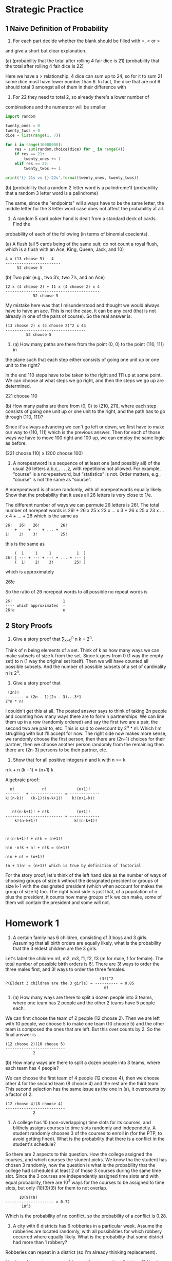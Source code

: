 * Strategic Practice
** 1 Naive Definition of Probability
1. For each part decide whether the blank should be filled with =, < or >
and give a short but clear explanation.

(a) (probability that the total after rolling 4 fair dice is 21) (probability that
the total after rolling 4 fair dice is 22)

Here we have a > relationship. 4 dice can sum up to 24, so for it to
sum 21 some dice must have lower number than 6. In fact, the dice that
are not 6 should total 3 amongst all of them in their difference with
6. For 22 they need to total 2, so already there's a lower number of
combinations and the numerator will be smaller.

#+BEGIN_SRC python :results output
import random

twenty_ones = 0
twenty_twos = 0
dice = list(range(1, 7))

for i in range(10000000):
    res = sum(random.choice(dice) for _ in range(4))
    if res == 21:
        twenty_ones += 1
    elif res == 22:
        twenty_twos += 1

print('{} 21s vs {} 22s'.format(twenty_ones, twenty_twos))
#+END_SRC

#+RESULTS:
: 153840 21s vs 77226 22s


(b) (probability that a random 2 letter word is a palindrome1) (probability that
a random 3 letter word is a palindrome)

The same, since the "endpoints" will always have to be the same
letter, the middle letter for the 3 letter word case does not affect
the probability at all.


2. A random 5 card poker hand is dealt from a standard deck of cards. Find the
probability of each of the following (in terms of binomial coecients).

(a) A flush (all 5 cards being of the same suit; do not count a royal
flush, which is a flush with an Ace, King, Queen, Jack, and 10)

#+BEGIN_SRC 
4 x (13 choose 5) - 4
------------------------
     52 choose 5
#+END_SRC

(b) Two pair (e.g., two 3’s, two 7’s, and an Ace)

#+BEGIN_SRC 
12 x (4 choose 2) + 11 x (4 choose 2) x 4
-----------------------------------------
            52 choose 5
#+END_SRC

My mistake here was that I misunderstood and thought we would always
have to have an ace. This is not the case, it can be any card (that is
not already in one of the pairs of course). So the real answer is:

#+BEGIN_SRC 
(13 choose 2) x (4 choose 2)^2 x 44
-----------------------------------
         52 choose 5
#+END_SRC


3. (a) How many paths are there from the point (0, 0) to the point (110, 111) in
the plane such that each step either consists of going one unit up or one unit to the
right?

In the end 110 steps have to be taken to the right and 111 up at some
point. We can choose at what steps we go right, and then the steps we
go up are determined.

221 choose 110

(b) How many paths are there from (0, 0) to (210, 211), where each step consists of
going one unit up or one unit to the right, and the path has to go through (110, 111)?

Since it's always advancing we can't go left or down, we first have to
make our way to (110, 111) which is the previous answer. Then for each
of those ways we have to move 100 right and 100 up, we can employ the
same logic as before.

(221 choose 110) x (200 choose 100)

4. A norepeatword is a sequence of at least one (and possibly all) of
   the usual 26 letters a,b,c,. . . ,z, with repetitions not
   allowed. For example, “course” is a norepeatword, but “statistics”
   is not. Order matters, e.g., “course” is not the same as “source”.

A norepeatword is chosen randomly, with all norepeatwords equally likely. Show
that the probability that it uses all 26 letters is very close to 1/e.


The different number of ways we can permute 26 letters is 26!. The
total number of norepeat words is 26! + 26 x 25 x 23 x ... x 3 + 26 x 25 x 23 x ... x 4 + ... + 26
which is the same as

#+BEGIN_SRC 
26!   26!   26!         26!
--- + --- + --- + ... + ---
1!    2!    3!          25!
#+END_SRC

this is the same as

#+BEGIN_SRC 
    (  1     1     1           1  )
26! | --- + --- + --- + ... + --- |
    (  1!    2!    3!         25! )
#+END_SRC

which is approximately

26!e

So the ratio of 26 norepeat words to all possible no repeat words is

#+BEGIN_SRC 
26!                      1
---- which approximates  -
26!e                     e
#+END_SRC

** 2 Story Proofs
5. Give a story proof that \sum_{k=0}^n n \choose k = 2^n.
   
Think of n being elements of a set. Think of k as how many ways we can
make subsets of size k from the set. Since k goes from 0 (1 way the
empty set) to n (1 way the original set itself). Then we will have
counted all possible subsets. And the number of possible subsets of a
set of cardinality n is 2^n.
   

6. Give a story proof that

#+BEGIN_SRC 
 (2n)!
-------- = (2n - 1)(2n - 3)...3*1
2^n * n!
#+END_SRC

I couldn't get this at all. The posted answer says to think of taking
2n people and counting how many ways there are to form n partnerships.
We can line them up in a row (randomly ordered) and say the first two
are a pair, the second two are pair to, etc. This is said to overcount
by 2^n * n!. Which I'm struglling with but I'll accept for now. The
right side now makes more sense, we randomly choose the first person,
then there are (2n-1) choices for their partner, then we choose
another person randomly from the remaining then there are (2n-3)
persons to be their partner, etc.


7. Show that for all positive integers n and k with n >= k

n \choose k + n \choose (k - 1) = (n+1) \choose k


Algebraic proof:

#+BEGIN_SRC 
  n!            n!             (n+1)!
------   + -------------- = -------------
k!(n-k)!   (k-1)!(n-k+1)!    k!(n+1-k)!


   n!(n-k+1)! + n!k            (n+1)!
------------------------- = -------------
    k!(n-k+1)!                k!(n-k+1)!



n!(n-k+1)! + n!k = (n+1)!

n!n -n!k + n! + n!k = (n+1)!

n!n + n! = (n+1)!

(n + 1)n! = (n+1)! which is true by definition of factorial
#+END_SRC


For the story proof, let's think of the left hand side as the number
of ways of choosing groups of size k without the designated president
or groups of size k-1 with the designated president (which when
account for makes the group of size k) too. The right hand side is
just that, of a population of n plus the president, it counts how many
groups of k we can make, some of them will contain the president and
some will not.

* Homework 1
1. A certain family has 6 children, consisting of 3 boys and 3
   girls. Assuming that all birth orders are equally likely, what is
   the probability that the 3 eldest children are the 3 girls.
   

Let's label the children m1, m2, m3, f1, f2, f3 (m for male, f for
female). The total number of possible birth orders is 6!. There are 3!
ways to order the three males first, and 3! ways to order the three
females.

#+BEGIN_SRC 
                                         (3!)^2
P(Eldest 3 children are the 3 girls) = ---------- = 0.05 
                                           6!
#+END_SRC


2. (a) How many ways are there to split a dozen people into 3 teams, where
   one team has 2 people and the other 2 teams have 5 people each.

We can first choose the team of 2 people (12 choose 2). Then we are
left with 10 people, we choose 5 to make one team (10 choose 5) and
the other team is composed the ones that are left. But this over
counts by 2. So the final answer is

#+BEGIN_SRC 
(12 choose 2)(10 choose 5)
--------------------------
            2
#+END_SRC

   (b) How many ways are there to split a dozen people into 3 teams,
   where each team has 4 people?
   
We can choose the first team of 4 people (12 choose 4), then we choose
other 4 for the second team (8 choose 4) and the rest are the third
team. This second selection has the same issue as the one in (a), it
overcounts by a factor of 2.

#+BEGIN_SRC 
(12 choose 4)(8 choose 4)
--------------------------
            2
#+END_SRC

3. A college has 10 (non-overlapping) time slots for its courses, and
   blithely assigns courses to time slots randomly and independetly. A
   student randomly chooses 3 of the courses to enroll in (for the
   PTP, to avoid getting fined). What is the probability that there is
   a conflict in the student's schedule?
   
So there are 2 aspects to this question. How the college assigned the
courses, and which courses the student picks. We know tha the student
has chosen 3 randomly, now the question is what is the probability
that the college had scheduled at least 2 of those 3 courses during
the same time slot. Since the 3 courses are independently assigned
time slots and with equal probability, there are 10^3 ways for the
courses to be assigned to time slots, but only (10)(9)(8) for them to
not overlap.

#+BEGIN_SRC
      10(9)(8)
--------------------- = 0.72
       10^3
#+END_SRC

Which is the probability of no conflict, so the probability of a
conflict is 0.28.

4. A city with 6 districts has 6 robberies in a particular
   week. Assume the robberies are located randomly, with all
   possibilities for which robbery occurred where equally likely. What
   is the probability that some district had more than 1 robbery?
   

Robberies can repeat in a district (so I'm already thinking replacement).

Number of ways to arrange robbery without repeating district = 6!
Number of ways to arrange robbery while possibly repeating district = 6^6

P(Some district more than 1 robbery) = 1 - P(Robberies all in different districts)

#+BEGIN_SRC 
P(Robberies all in different districts) = 6! / (6^36) = 0.0154320987654
P(Some district more than 1 robbery) = 1 - (6! / (6^36)) = 0.984567901235
#+END_SRC

5. Elk dwell in a certain forest. There are N elk, of which a simple
   random sample of size n are captured and tagged ("simple random
   sample" means that all (N choose n) sets of elk are equally
   likely). The captured elk are returned to the population and then a
   new sample is drawn, this time with size m. This is an important
   method which is widely-used in ecology, known as capture-recapture.
   
What is the probability that exactly k of the m elk in the new sample
were previously tagged? (Assume that an elk that was captured before
doesn't become more or less likely to be captured again).

After the first capture, n elks will be tagged, and N - n elks will
not be tagged. In the second captured, we are interested on the
probability that k were previously tagged, and M - k not tagged. So there
is some reation between k and n, and between N - n and m - k.

We can think of the number of ways to arrange groups of k out of the n
elks that were previously tagged. This is the number of instances
where it happens that k of the m elks chosen in the second round were
already tagged.

Let's think of labeling the elks. For example for N = 5 we have elks

1 2 3 4 5

And let's think of also labeling in the second round as
N+first_round_label

So we have

6 7 8 9 10

Then if we have for example n = 3, m = 3, k = 2

We choose (n + m) out of our "extended" sample space.

So we choose 6 out {1, 2, 3, 4, 5, 6, 7, 8, 9, 10}

Say we pick {1, 6, 2, 8, 3, 10}

Here elk 1 (which is the same as elk 6) was tagged and chosen again.
Same thing for elk 2 (which is the same as 8). Then elk 3 was chosen
in the first round but not in the second, elk 5 was chosen instead in
this round.

#+BEGIN_SRC 
     (n choose k)(N - n choose m - k)
--------------------------------------
         (2N choose n+m)
#+END_SRC

6. A jar contains r red balls and g green balls, where r and g are
   fixed positive integers. A ball is drawn from the jar randomly
   (with all possibilities equally likely), and then a second ball is
   drawn randomly.

(a) Explain intuitively why the probability of the second ball being
green is the same as the probability of the first ball being green.

Because if the first draw was green, for the second draw there is less
probability of it being green. But if the first draw was not green,
then the second draw has more probability of being green, so it kind
of evens out.

(b) Define notation for the sample space of the problem, and use this
to compute the probabilities from (a) and show that they are the same.

#+BEGIN_SRC 
P(G1) = g/(r + g)
P(G2) = P(G1)(g-1)/(r+g-1) + (1-P(G1))(g)/(r+g-1)
         g  g-1       r   g       g(g-1) + rg      g(r+g-1)       g
P(G2) = --- ------ + --- ----- = -------------- = ------------ = ----
        r+g r+g-1    r+g r+g-1    (r+g)(r+g-1)    (r+g)(r+g-1)   (r+g)
#+END_SRC

(c) Suppose that there are 16 balls in total, and that the probability
that the two balls are the same color is the same as the probability
they are different colors. What are r and g (list all possibilities)?

r = g = 8

7. (a) Show a story proof using that ...

where n and k are positive integers with n >= k

Hint: Imagine arranging a troup of people by age, and then think about
the oldest person in each subgroup.
